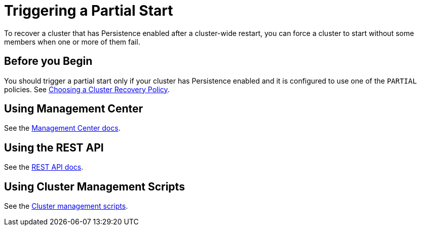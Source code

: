 = Triggering a Partial Start
:description: To recover a cluster that has Persistence enabled after a cluster-wide restart, you can force a cluster to start without some members when one or more of them fail.

{description}

== Before you Begin

You should trigger a partial start only if your cluster has Persistence enabled and it is configured to use one of the `PARTIAL` policies. See xref:configuring-persistence.adoc#policy[Choosing a Cluster Recovery Policy].

== Using Management Center

See the xref:{page-latest-supported-mc}@management-center:clusters:triggering-partial-start.adoc[Management Center docs].

== Using the REST API

See the xref:management:cluster-utilities.adoc#partial-start-force-start[REST API docs].

== Using Cluster Management Scripts

See the xref:management:cluster-utilities.adoc#example-usages-for-cluster-sh[Cluster management scripts].